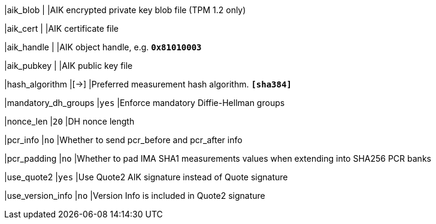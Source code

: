 |aik_blob            |
|AIK encrypted private key blob file (TPM 1.2 only)

|aik_cert            |
|AIK certificate file

|aik_handle          |
|AIK object handle, e.g. `*0x81010003*`

|aik_pubkey          |
|AIK public key file

|hash_algorithm      |[->]
|Preferred measurement hash algorithm.
 `*[sha384]*`

|mandatory_dh_groups |`yes`
|Enforce mandatory Diffie-Hellman groups

|nonce_len           |`20`
|DH nonce length

|pcr_info            |`no`
|Whether to send pcr_before and pcr_after info

|pcr_padding         |`no`
|Whether to pad IMA SHA1 measurements values when extending into SHA256 PCR banks

|use_quote2          |`yes`
|Use Quote2 AIK signature instead of Quote signature

|use_version_info    |`no`
|Version Info is included in Quote2 signature

